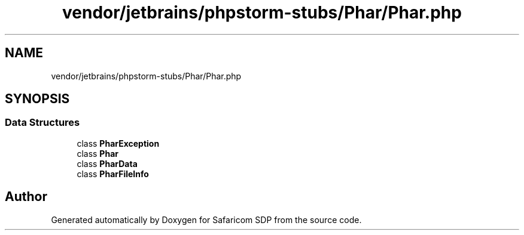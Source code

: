 .TH "vendor/jetbrains/phpstorm-stubs/Phar/Phar.php" 3 "Sat Sep 26 2020" "Safaricom SDP" \" -*- nroff -*-
.ad l
.nh
.SH NAME
vendor/jetbrains/phpstorm-stubs/Phar/Phar.php
.SH SYNOPSIS
.br
.PP
.SS "Data Structures"

.in +1c
.ti -1c
.RI "class \fBPharException\fP"
.br
.ti -1c
.RI "class \fBPhar\fP"
.br
.ti -1c
.RI "class \fBPharData\fP"
.br
.ti -1c
.RI "class \fBPharFileInfo\fP"
.br
.in -1c
.SH "Author"
.PP 
Generated automatically by Doxygen for Safaricom SDP from the source code\&.
